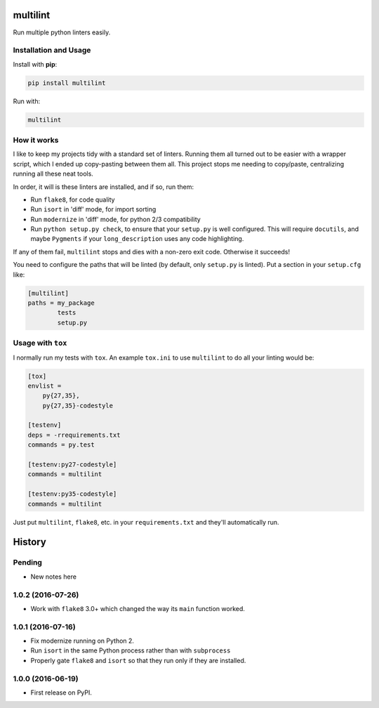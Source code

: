 =========
multilint
=========

.. image:: https://img.shields.io/pypi/v/multilint.svg
        :target: https://pypi.python.org/pypi/multilint

.. image:: https://img.shields.io/travis/adamchainz/multilint.svg
        :target: https://travis-ci.org/adamchainz/multilint

Run multiple python linters easily.

Installation and Usage
----------------------

Install with **pip**:

.. code-block:: sh

    pip install multilint

Run with:

.. code-block:: sh

    multilint

How it works
------------

I like to keep my projects tidy with a standard set of linters. Running them
all turned out to be easier with a wrapper script, which I ended up
copy-pasting between them all. This project stops me needing to copy/paste,
centralizing running all these neat tools.

In order, it will is these linters are installed, and if so, run them:

* Run ``flake8``, for code quality
* Run ``isort`` in 'diff' mode, for import sorting
* Run ``modernize`` in 'diff' mode, for python 2/3 compatibility
* Run ``python setup.py check``, to ensure that your ``setup.py`` is well
  configured. This will require ``docutils``, and maybe ``Pygments`` if your
  ``long_description`` uses any code highlighting.

If any of them fail, ``multilint`` stops and dies with a non-zero exit code.
Otherwise it succeeds!

You need to configure the paths that will be linted (by default, only
``setup.py`` is linted). Put a section in your ``setup.cfg`` like:

.. code-block:: ini

    [multilint]
    paths = my_package
            tests
            setup.py

Usage with ``tox``
------------------

I normally run my tests with ``tox``. An example ``tox.ini`` to use
``multilint`` to do all your linting would be:

.. code-block:: ini

    [tox]
    envlist =
        py{27,35},
        py{27,35}-codestyle

    [testenv]
    deps = -rrequirements.txt
    commands = py.test

    [testenv:py27-codestyle]
    commands = multilint

    [testenv:py35-codestyle]
    commands = multilint

Just put ``multilint``, ``flake8``, etc. in your ``requirements.txt`` and
they'll automatically run.


=======
History
=======

Pending
-------

* New notes here

1.0.2 (2016-07-26)
------------------

* Work with ``flake8`` 3.0+ which changed the way its ``main`` function worked.

1.0.1 (2016-07-16)
------------------

* Fix modernize running on Python 2.
* Run ``isort`` in the same Python process rather than with ``subprocess``
* Properly gate ``flake8`` and ``isort`` so that they run only if they are
  installed.

1.0.0 (2016-06-19)
------------------

* First release on PyPI.


